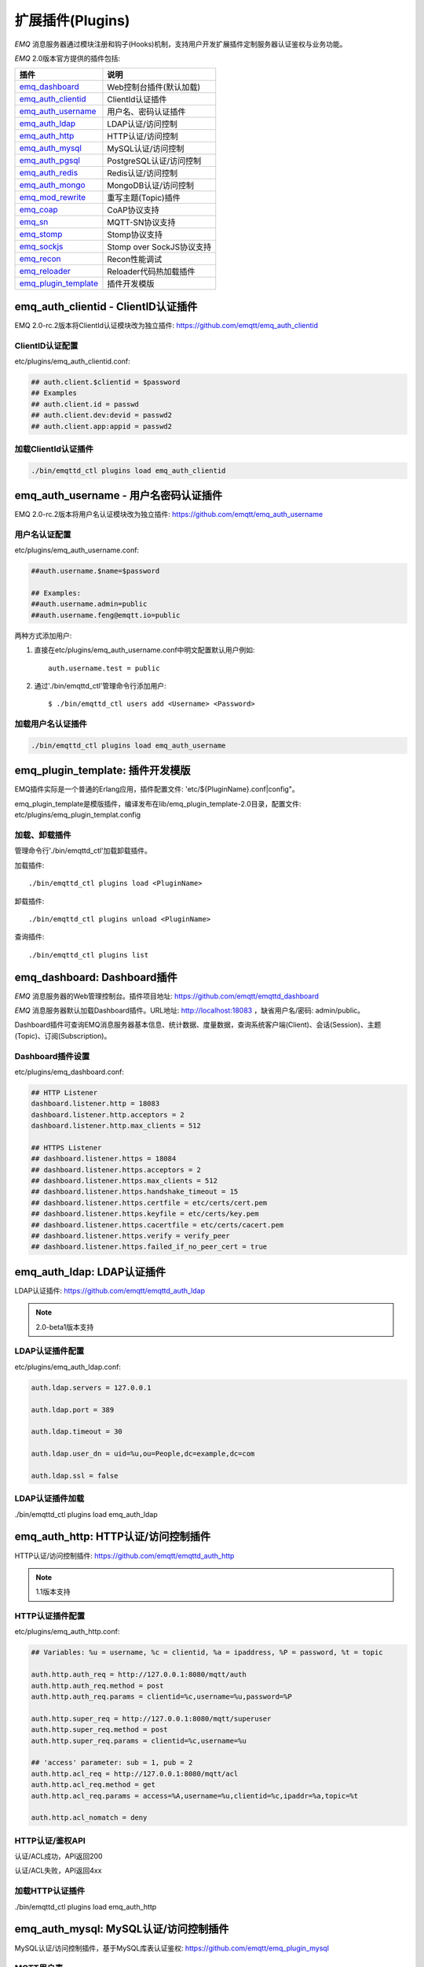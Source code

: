 
.. _plugins:

=================
扩展插件(Plugins)
=================

*EMQ* 消息服务器通过模块注册和钩子(Hooks)机制，支持用户开发扩展插件定制服务器认证鉴权与业务功能。

*EMQ* 2.0版本官方提供的插件包括:

+---------------------------+---------------------------+
| 插件                      | 说明                      |
+===========================+===========================+
| `emq_dashboard`_          | Web控制台插件(默认加载)   |
+---------------------------+---------------------------+
| `emq_auth_clientid`_      | ClientId认证插件          |
+---------------------------+---------------------------+
| `emq_auth_username`_      | 用户名、密码认证插件      |
+---------------------------+---------------------------+
| `emq_auth_ldap`_          | LDAP认证/访问控制         |
+---------------------------+---------------------------+
| `emq_auth_http`_          | HTTP认证/访问控制         |
+---------------------------+---------------------------+
| `emq_auth_mysql`_         | MySQL认证/访问控制        |
+---------------------------+---------------------------+
| `emq_auth_pgsql`_         | PostgreSQL认证/访问控制   |
+---------------------------+---------------------------+
| `emq_auth_redis`_         | Redis认证/访问控制        |
+---------------------------+---------------------------+
| `emq_auth_mongo`_         | MongoDB认证/访问控制      |
+---------------------------+---------------------------+
| `emq_mod_rewrite`_        | 重写主题(Topic)插件       |
+---------------------------+---------------------------+
| `emq_coap`_               | CoAP协议支持              |
+---------------------------+---------------------------+
| `emq_sn`_                 | MQTT-SN协议支持           |
+---------------------------+---------------------------+
| `emq_stomp`_              | Stomp协议支持             |
+---------------------------+---------------------------+
| `emq_sockjs`_             | Stomp over SockJS协议支持 |
+---------------------------+---------------------------+
| `emq_recon`_              | Recon性能调试             |
+---------------------------+---------------------------+
| `emq_reloader`_           | Reloader代码热加载插件    |
+---------------------------+---------------------------+
| `emq_plugin_template`_    | 插件开发模版              |
+---------------------------+---------------------------+

------------------------------------
emq_auth_clientid - ClientID认证插件
------------------------------------

EMQ 2.0-rc.2版本将ClientId认证模块改为独立插件: https://github.com/emqtt/emq_auth_clientid

ClientID认证配置
----------------

etc/plugins/emq_auth_clientid.conf:

.. code-block:: properties

    ## auth.client.$clientid = $password
    ## Examples
    ## auth.client.id = passwd
    ## auth.client.dev:devid = passwd2
    ## auth.client.app:appid = passwd2

加载ClientId认证插件
--------------------

.. code-block:: bash

    ./bin/emqttd_ctl plugins load emq_auth_clientid

-------------------------------------
emq_auth_username - 用户名密码认证插件
-------------------------------------

EMQ 2.0-rc.2版本将用户名认证模块改为独立插件: https://github.com/emqtt/emq_auth_username

用户名认证配置
--------------

etc/plugins/emq_auth_username.conf:

.. code-block:: properties

    ##auth.username.$name=$password

    ## Examples:
    ##auth.username.admin=public
    ##auth.username.feng@emqtt.io=public

两种方式添加用户:

1. 直接在etc/plugins/emq_auth_username.conf中明文配置默认用户例如::

    auth.username.test = public

2. 通过'./bin/emqttd_ctl'管理命令行添加用户::

   $ ./bin/emqttd_ctl users add <Username> <Password>

加载用户名认证插件
------------------

.. code-block:: bash

    ./bin/emqttd_ctl plugins load emq_auth_username

---------------------------------
emq_plugin_template: 插件开发模版
---------------------------------

EMQ插件实际是一个普通的Erlang应用，插件配置文件: 'etc/${PluginName}.conf|config"。

emq_plugin_template是模版插件，编译发布在lib/emq_plugin_template-2.0目录，配置文件: etc/plugins/emq_plugin_templat.config

加载、卸载插件
--------------

管理命令行'./bin/emqttd_ctl'加载卸载插件。

加载插件::

    ./bin/emqttd_ctl plugins load <PluginName>

卸载插件::

    ./bin/emqttd_ctl plugins unload <PluginName>

查询插件::

    ./bin/emqttd_ctl plugins list

----------------------------
emq_dashboard: Dashboard插件
----------------------------

*EMQ* 消息服务器的Web管理控制台。插件项目地址: https://github.com/emqtt/emqttd_dashboard

*EMQ* 消息服务器默认加载Dashboard插件。URL地址: http://localhost:18083 ，缺省用户名/密码: admin/public。

Dashboard插件可查询EMQ消息服务器基本信息、统计数据、度量数据，查询系统客户端(Client)、会话(Session)、主题(Topic)、订阅(Subscription)。

.. image:: ./_static/images/dashboard.png

Dashboard插件设置
-----------------

etc/plugins/emq_dashboard.conf:

.. code-block:: properties

    ## HTTP Listener
    dashboard.listener.http = 18083
    dashboard.listener.http.acceptors = 2
    dashboard.listener.http.max_clients = 512

    ## HTTPS Listener
    ## dashboard.listener.https = 18084
    ## dashboard.listener.https.acceptors = 2
    ## dashboard.listener.https.max_clients = 512
    ## dashboard.listener.https.handshake_timeout = 15
    ## dashboard.listener.https.certfile = etc/certs/cert.pem
    ## dashboard.listener.https.keyfile = etc/certs/key.pem
    ## dashboard.listener.https.cacertfile = etc/certs/cacert.pem
    ## dashboard.listener.https.verify = verify_peer
    ## dashboard.listener.https.failed_if_no_peer_cert = true

---------------------------
emq_auth_ldap: LDAP认证插件
---------------------------

LDAP认证插件: https://github.com/emqtt/emqttd_auth_ldap

.. NOTE:: 2.0-beta1版本支持

LDAP认证插件配置
----------------

etc/plugins/emq_auth_ldap.conf:

.. code-block:: properties

    auth.ldap.servers = 127.0.0.1

    auth.ldap.port = 389

    auth.ldap.timeout = 30

    auth.ldap.user_dn = uid=%u,ou=People,dc=example,dc=com

    auth.ldap.ssl = false

LDAP认证插件加载
----------------

./bin/emqttd_ctl plugins load emq_auth_ldap

------------------------------------
emq_auth_http: HTTP认证/访问控制插件
------------------------------------

HTTP认证/访问控制插件: https://github.com/emqtt/emqttd_auth_http

.. NOTE:: 1.1版本支持

HTTP认证插件配置
----------------

etc/plugins/emq_auth_http.conf:

.. code-block:: properties

    ## Variables: %u = username, %c = clientid, %a = ipaddress, %P = password, %t = topic

    auth.http.auth_req = http://127.0.0.1:8080/mqtt/auth
    auth.http.auth_req.method = post
    auth.http.auth_req.params = clientid=%c,username=%u,password=%P

    auth.http.super_req = http://127.0.0.1:8080/mqtt/superuser
    auth.http.super_req.method = post
    auth.http.super_req.params = clientid=%c,username=%u

    ## 'access' parameter: sub = 1, pub = 2
    auth.http.acl_req = http://127.0.0.1:8080/mqtt/acl
    auth.http.acl_req.method = get
    auth.http.acl_req.params = access=%A,username=%u,clientid=%c,ipaddr=%a,topic=%t

    auth.http.acl_nomatch = deny

HTTP认证/鉴权API
----------------

认证/ACL成功，API返回200

认证/ACL失败，API返回4xx

加载HTTP认证插件
----------------

./bin/emqttd_ctl plugins load emq_auth_http

--------------------------------------
emq_auth_mysql: MySQL认证/访问控制插件
--------------------------------------

MySQL认证/访问控制插件，基于MySQL库表认证鉴权: https://github.com/emqtt/emq_plugin_mysql

MQTT用户表
----------

.. code-block:: sql

    CREATE TABLE `mqtt_user` (
      `id` int(11) unsigned NOT NULL AUTO_INCREMENT,
      `username` varchar(100) DEFAULT NULL,
      `password` varchar(100) DEFAULT NULL,
      `salt` varchar(20) DEFAULT NULL,
      `is_superuser` tinyint(1) DEFAULT 0,
      `created` datetime DEFAULT NULL,
      PRIMARY KEY (`id`),
      UNIQUE KEY `mqtt_username` (`username`)
    ) ENGINE=MyISAM DEFAULT CHARSET=utf8;

.. NOTE:: MySQL插件可使用系统自有的用户表，通过'authquery'配置查询语句。

MQTT访问控制表
--------------

.. code-block:: sql

    CREATE TABLE `mqtt_acl` (
      `id` int(11) unsigned NOT NULL AUTO_INCREMENT,
      `allow` int(1) DEFAULT NULL COMMENT '0: deny, 1: allow',
      `ipaddr` varchar(60) DEFAULT NULL COMMENT 'IpAddress',
      `username` varchar(100) DEFAULT NULL COMMENT 'Username',
      `clientid` varchar(100) DEFAULT NULL COMMENT 'ClientId',
      `access` int(2) NOT NULL COMMENT '1: subscribe, 2: publish, 3: pubsub',
      `topic` varchar(100) NOT NULL DEFAULT '' COMMENT 'Topic Filter',
      PRIMARY KEY (`id`)
    ) ENGINE=InnoDB DEFAULT CHARSET=utf8;

    INSERT INTO `mqtt_acl` (`id`, `allow`, `ipaddr`, `username`, `clientid`, `access`, `topic`)
    VALUES
        (1,1,NULL,'$all',NULL,2,'#'),
        (2,0,NULL,'$all',NULL,1,'$SYS/#'),
        (3,0,NULL,'$all',NULL,1,'eq #'),
        (5,1,'127.0.0.1',NULL,NULL,2,'$SYS/#'),
        (6,1,'127.0.0.1',NULL,NULL,2,'#'),
        (7,1,NULL,'dashboard',NULL,1,'$SYS/#');

配置MySQL认证鉴权插件
---------------------

etc/plugins/emq_plugin_mysql.conf:

.. code-block:: properties

    ## Mysql Server
    auth.mysql.server = 127.0.0.1:3306

    ## Mysql Pool Size
    auth.mysql.pool = 8

    ## Mysql Username
    ## auth.mysql.username = 

    ## Mysql Password
    ## auth.mysql.password = 

    ## Mysql Database
    auth.mysql.database = mqtt

    ## Variables: %u = username, %c = clientid

    ## Authentication Query: select password only
    auth.mysql.auth_query = select password from mqtt_user where username = '%u' limit 1

    ## Password hash: plain, md5, sha, sha256, pbkdf2
    auth.mysql.password_hash = sha256

    ## %% Superuser Query
    auth.mysql.super_query = select is_superuser from mqtt_user where username = '%u' limit 1

    ## ACL Query Command
    auth.mysql.acl_query = select allow, ipaddr, username, clientid, access, topic from mqtt_acl where ipaddr = '%a' or username = '%u' or username = '$all' or clientid = '%c'

    ## ACL nomatch
    auth.mysql.acl_nomatch = deny

加载MySQL认证鉴权插件
---------------------

./bin/emqttd_ctl plugins load emq_auth_mysql

----------------------------------------
emq_auth_pgsql: Postgre认证/访问控制插件
----------------------------------------

Postgre认证/访问控制插件，基于PostgreSQL库表认证鉴权: https://github.com/emqtt/emqttd_plugin_pgsql

Postgre MQTT用户表
------------------

.. code-block:: sql

    CREATE TABLE mqtt_user (
      id SERIAL primary key,
      is_superuser boolean,
      username character varying(100),
      password character varying(100),
      salt character varying(40)
    );

Postgre MQTT访问控制表
----------------------

.. code-block:: sql

    CREATE TABLE mqtt_acl (
      id SERIAL primary key,
      allow integer,
      ipaddr character varying(60),
      username character varying(100),
      clientid character varying(100),
      access  integer,
      topic character varying(100)
    );

    INSERT INTO mqtt_acl (id, allow, ipaddr, username, clientid, access, topic)
    VALUES
        (1,1,NULL,'$all',NULL,2,'#'),
        (2,0,NULL,'$all',NULL,1,'$SYS/#'),
        (3,0,NULL,'$all',NULL,1,'eq #'),
        (5,1,'127.0.0.1',NULL,NULL,2,'$SYS/#'),
        (6,1,'127.0.0.1',NULL,NULL,2,'#'),
        (7,1,NULL,'dashboard',NULL,1,'$SYS/#');

配置Postgre认证鉴权插件
-----------------------

etc/plugins/emq_plugin_pgsql.conf:

.. code-block:: properties

    ## Postgre Server
    auth.pgsql.server = 127.0.0.1:5432

    auth.pgsql.pool = 8

    auth.pgsql.username = root

    #auth.pgsql.password = 

    auth.pgsql.database = mqtt

    auth.pgsql.encoding = utf8

    auth.pgsql.ssl = false

    ## Variables: %u = username, %c = clientid, %a = ipaddress

    ## Authentication Query: select password only
    auth.pgsql.auth_query = select password from mqtt_user where username = '%u' limit 1

    ## Password hash: plain, md5, sha, sha256, pbkdf2
    auth.pgsql.password_hash = sha256

    ## sha256 with salt prefix
    ## auth.pgsql.password_hash = salt sha256

    ## sha256 with salt suffix
    ## auth.pgsql.password_hash = sha256 salt

    ## Superuser Query
    auth.pgsql.super_query = select is_superuser from mqtt_user where username = '%u' limit 1

    ## ACL Query. Comment this query, the acl will be disabled.
    auth.pgsql.acl_query = select allow, ipaddr, username, clientid, access, topic from mqtt_acl where ipaddr = '%a' or username = '%u' or username = '$all' or clientid = '%c'

    ## If no rules matched, return...
    auth.pgsql.acl_nomatch = deny

加载Postgre认证鉴权插件
-----------------------

.. code-block:: bash

    ./bin/emqttd_ctl plugins load emq_auth_pgsql

--------------------------------------
emq_auth_redis: Redis认证/访问控制插件
--------------------------------------

基于Redis认证/访问控制: https://github.com/emqtt/emqttd_plugin_redis

配置Redis认证鉴权插件
---------------------

etc/plugins/emq_auth_redis.conf:

.. code-block:: properties

    ## Redis Server
    auth.redis.server = 127.0.0.1:6379

    ## Redis Pool Size
    auth.redis.pool = 8

    ## Redis Database
    auth.redis.database = 0

    ## Redis Password
    ## auth.redis.password =

    ## Variables: %u = username, %c = clientid

    ## Authentication Query Command
    auth.redis.auth_cmd = HGET mqtt_user:%u password

    ## Password hash: plain, md5, sha, sha256, pbkdf2
    auth.redis.password_hash = sha256

    ## Superuser Query Command
    auth.redis.super_cmd = HGET mqtt_user:%u is_superuser

    ## ACL Query Command
    auth.redis.acl_cmd = HGETALL mqtt_acl:%u

    ## ACL nomatch
    auth.redis.acl_nomatch = deny

Redis 用户Hash
--------------

默认基于用户Hash认证::

    HSET mqtt_user:<username> is_superuser 1
    HSET mqtt_user:<username> password "passwd"

Redis ACL规则Hash
-----------------

默认采用Hash存储ACL规则::

    HSET mqtt_acl:<username> topic1 1
    HSET mqtt_acl:<username> topic2 2
    HSET mqtt_acl:<username> topic3 3

.. NOTE:: 1: subscribe, 2: publish, 3: pubsub

Redis 订阅Hash
---------------

插件还支持Redis中创建MQTT订阅。当MQTT客户端连接成功，会自动从Redis加载订阅::

    HSET mqtt_sub:<username> topic1 0
    HSET mqtt_sub:<username> topic2 1
    HSET mqtt_sub:<username> topic3 2

.. WARNING:: 2.0-rc.2版本已将订阅加载迁移至EMQPlus产品的emqplus_backend_redis插件。

加载Redis认证鉴权插件
---------------------

.. code-block:: bash

    ./bin/emqttd_ctl plugins load emq_auth_redis

----------------------------------------
emq_auth_mongo: MongoDB认证/访问控制插件
----------------------------------------

基于MongoDB认证/访问控制: https://github.com/emqtt/emqttd_plugin_mongo

配置MongoDB认证鉴权插件
-----------------------

etc/plugins/emq_plugin_mongo.conf:

.. code-block:: properties

    ## Mongo Server
    auth.mongo.server = 127.0.0.1:27017

    ## Mongo Pool Size
    auth.mongo.pool = 8

    ## Mongo User
    ## auth.mongo.user = 

    ## Mongo Password
    ## auth.mongo.password = 

    ## Mongo Database
    auth.mongo.database = mqtt

    ## auth_query
    auth.mongo.auth_query.collection = mqtt_user

    auth.mongo.auth_query.password_field = password

    auth.mongo.auth_query.password_hash = sha256

    auth.mongo.auth_query.selector = username=%u

    ## super_query
    auth.mongo.super_query.collection = mqtt_user

    auth.mongo.super_query.super_field = is_superuser

    auth.mongo.super_query.selector = username=%u

    ## acl_query
    auth.mongo.acl_query.collection = mqtt_user

    auth.mongo.acl_query.selector = username=%u

    ## acl_nomatch
    auth.mongo.acl_nomatch = deny

MongoDB数据库
-------------

.. code-block:: mongodb

    use mqtt
    db.createCollection("mqtt_user")
    db.createCollection("mqtt_acl")
    db.mqtt_user.ensureIndex({"username":1})

.. NOTE:: 数据库、集合名称可自定义

MongoDB 用户集合(User Collection)
---------------------------------

.. code-block:: javascript

    {
        username: "user",
        password: "password hash",
        is_superuser: boolean (true, false),
        created: "datetime"
    }

示例::

    db.mqtt_user.insert({username: "test", password: "password hash", is_superuser: false})
    db.mqtt_user:insert({username: "root", is_superuser: true})

MongoDB ACL集合(ACL Collection)
-------------------------------

.. code-block:: javascript

    {
        username: "username",
        clientid: "clientid",
        publish: ["topic1", "topic2", ...],
        subscribe: ["subtop1", "subtop2", ...],
        pubsub: ["topic/#", "topic1", ...]
    }

示例::

    db.mqtt_acl.insert({username: "test", publish: ["t/1", "t/2"], subscribe: ["user/%u", "client/%c"]})
    db.mqtt_acl.insert({username: "admin", pubsub: ["#"]})

加载Mognodb认证插件
-------------------

.. code-block:: bash

    ./bin/emqttd_ctl plugins load emq_auth_mongo

--------------------------
emq_mod_rewrite主题重写插件
--------------------------

2.0-rc.2版本将rewrite模块改为独立插件，rewrite插件支持重写发布订阅的主题(Topic)。

配置Rewrite插件
---------------

etc/plugins/emq_mod_rewrite.conf:

.. code-block:: erlang

  [
    {emq_mod_rewrite, [
      {rules, [
        %% {rewrite, Topic, Re, Dest}
        
        %% Example: x/y/ -> z/y/
        %% {rewrite, "x/#", "^x/y/(.+)$", "z/y/$1"},

        %% {rewrite, "y/+/z/#", "^y/(.+)/z/(.+)$", "y/z/$2"}
      ]}
    ]}
  ].

加载Rewrite插件
---------------

.. code:: bash

    ./bin/emqttd_ctl plugins load emq_mod_rewrite

----------------------
emq_coap: CoAP协议插件
----------------------

CoAP协议插件，支持RFC 7252规范。

配置CoAP协议插件
----------------

.. code-block:: properties

  coap.server = 5683

  coap.prefix.mqtt = mqtt

  coap.handler.mqtt = emq_coap_gateway

加载CoAP协议插件
----------------

.. code:: bash

    ./bin/emqttd_ctl plugins load emq_coap

libcoap客户端
-------------

.. code:: bash

  yum install libcoap

  % coap client publish message
  coap-client -m post -e "qos=0&retain=0&message=payload&topic=hello" coap://localhost/mqtt

-----------------------
emq_sn: MQTT-SN协议插件
-----------------------

MQTT-SN协议插件，支持MQTT-SN网关模式。

配置MQTT-SN协议插件
-------------------

.. NOTE:: 默认MQTT-SN协议UDP端口: 1884

etc/plugins/emq_sn.conf:

.. code-block:: properties

    mqtt.sn.port = 1884

加载MQTT-SN协议插件
------------------

.. code::

    ./bin/emqttd_ctl plugins load emq_sn

------------------------
emq_stomp: Stomp协议插件
------------------------

Stomp协议插件。支持STOMP 1.0/1.1/1.2协议客户端连接emqttd，发布订阅MQTT消息。

配置插件
--------

.. NOTE:: Stomp协议端口: 61613

etc/plugins/emq_stomp.conf:

.. code-block:: properties

    stomp.default_user.login = guest

    stomp.default_user.passcode = guest

    stomp.allow_anonymous = true

    stomp.frame.max_headers = 10

    stomp.frame.max_header_length = 1024

    stomp.frame.max_body_length = 8192

    stomp.listener = 61613

    stomp.listener.acceptors = 4

    stomp.listener.max_clients = 512

加载Stomp插件
-------------

.. code:: bash

    ./bin/emqttd_ctl plugins load emq_stomp

----------------------------
emq_sockjs: Stomp/Sockjs插件
----------------------------

.. WARNING:: 2.0版本不再维护SockJS插件

配置SockJS插件
--------------

etc/plugins/emq_sockjs.config:

.. NOTE:: 缺省端口: 61616

.. code-block:: erlang

  [
    {emq_sockjs, [

      {sockjs, []},

      {cowboy_listener, {stomp_sockjs, 61616, 4}},

      %% TODO: unused...
      {stomp, [
        {frame, [
          {max_headers,       10},
          {max_header_length, 1024},
          {max_body_length,   8192}
        ]}
      ]}
    ]}
  ].

加载SockJS插件
--------------

.. code-block:: bash

    ./bin/emqttd_ctl plugins load emq_sockjs

插件演示页面
------------

    http://localhost:61616/index.html

----------------------------
emq_recon: Recon性能调试插件
----------------------------

emq_recon插件集成recon性能调测库，'./bin/emqttd_ctl'命令行注册recon命令。

配置Recon插件
------------

etc/plugins/emq_recon.conf:

.. code-block:: properties

    %% Garbage Collection: 10 minutes
    recon.gc_interval = 600

加载Recon插件
-------------

.. code-block:: bash

    ./bin/emqttd_ctl plugins load emq_recon

recon插件命令
-------------

.. code-block:: bash

    ./bin/emqttd_ctl recon

    recon memory                 #recon_alloc:memory/2
    recon allocated              #recon_alloc:memory(allocated_types, current|max)
    recon bin_leak               #recon:bin_leak(100)
    recon node_stats             #recon:node_stats(10, 1000)
    recon remote_load Mod        #recon:remote_load(Mod)

----------------------------
emq_reloader: 代码热加载插件
----------------------------

用于开发调试的代码热升级插件。加载该插件后，emqttd会自动热升级更新代码。

.. NOTE:: 产品部署环境不建议使用该插件

配置Reloader插件
----------------

etc/plugins/emq_reloader.conf:

.. code-block:: properties

  reloader.interval = 60

  reloader.logfile = log/reloader.log

加载Reloader插件
----------------

.. code-block:: bash

    ./bin/emqttd_ctl plugins load emq_reloader

Reloader插件命令
----------------

.. code-block:: bash

    ./bin/emqttd_ctl reload

    reload <Module>             # Reload a Module

---------------
EMQ 2.0插件开发
---------------

创建插件项目
------------

参考`emq_plugin_template`_ 插件模版创建新的插件项目。

注册认证/访问控制模块
---------------------

认证演示模块 - emq_auth_demo.erl

.. code-block:: erlang

    -module(emq_auth_demo).

    -behaviour(emqttd_auth_mod).

    -include_lib("emqttd/include/emqttd.hrl").

    -export([init/1, check/3, description/0]).

    init(Opts) -> {ok, Opts}.

    check(#mqtt_client{client_id = ClientId, username = Username}, Password, _Opts) ->
        io:format("Auth Demo: clientId=~p, username=~p, password=~p~n",
                  [ClientId, Username, Password]),
        ok.

    description() -> "Demo Auth Module".

访问控制演示模块 - emqttd_acl_demo.erl

.. code-block:: erlang

    -module(emq_acl_demo).

    -include_lib("emqttd/include/emqttd.hrl").

    %% ACL callbacks
    -export([init/1, check_acl/2, reload_acl/1, description/0]).

    init(Opts) ->
        {ok, Opts}.

    check_acl({Client, PubSub, Topic}, Opts) ->
        io:format("ACL Demo: ~p ~p ~p~n", [Client, PubSub, Topic]),
        allow.

    reload_acl(_Opts) ->
        ok.

    description() -> "ACL Module Demo".

注册认证、访问控制模块 - emq_plugin_template_app.erl

.. code-block:: erlang

    ok = emqttd_access_control:register_mod(auth, emq_auth_demo, []),
    ok = emqttd_access_control:register_mod(acl, emq_acl_demo, []),

注册扩展钩子(Hooks)
--------------------

通过钩子(Hook)处理客户端上下线、主题订阅、消息收发。

emq_plugin_template.erl::

    %% Called when the plugin application start
    load(Env) ->
        emqttd:hook('client.connected', fun ?MODULE:on_client_connected/3, [Env]),
        emqttd:hook('client.disconnected', fun ?MODULE:on_client_disconnected/3, [Env]),
        emqttd:hook('client.subscribe', fun ?MODULE:on_client_subscribe/4, [Env]),
        emqttd:hook('client.unsubscribe', fun ?MODULE:on_client_unsubscribe/4, [Env]),
        emqttd:hook('session.subscribed', fun ?MODULE:on_session_subscribed/4, [Env]),
        emqttd:hook('session.unsubscribed', fun ?MODULE:on_session_unsubscribe/4, [Env]),
        emqttd:hook('message.publish', fun ?MODULE:on_message_publish/2, [Env]),
        emqttd:hook('message.delivered', fun ?MODULE:on_message_delivered/4, [Env]),
        emqttd:hook('message.acked', fun ?MODULE:on_message_acked/4, [Env]).

扩展钩子(Hook):

+------------------------+----------------------------------+
| 钩子                   | 说明                             |
+========================+==================================+
| client.connected       | 客户端上线                       |
+------------------------+----------------------------------+
| client.subscribe       | 客户端订阅主题前                 |
+------------------------+----------------------------------+
| session.subscribed     | 客户端订阅主题后                 |
+------------------------+----------------------------------+
| client.unsubscribe     | 客户端取消订阅主题               |
+------------------------+----------------------------------+
| session.unsubscribed   | 客户端取消订阅主题后             |
+------------------------+----------------------------------+
| message.publish        | MQTT消息发布                     |
+------------------------+----------------------------------+
| message.delivered      | MQTT消息送达                     |
+------------------------+----------------------------------+
| message.acked          | MQTT消息回执                     |
+------------------------+----------------------------------+
| client.disconnected    | 客户端连接断开                   |
+------------------------+----------------------------------+

注册扩展命令行
--------------

扩展命令行演示模块 - emq_cli_demo.erl

.. code-block:: erlang

    -module(emq_cli_demo).

    -include_lib("emqttd/include/emqttd_cli.hrl").

    -export([cmd/1]).

    cmd(["arg1", "arg2"]) ->
        ?PRINT_MSG("ok");

    cmd(_) ->
        ?USAGE([{"cmd arg1 arg2",  "cmd demo"}]).

注册命令行模块 - emq_plugin_template_app.erl

.. code-block:: erlang

    emqttd_ctl:register_cmd(cmd, {emq_cli_demo, cmd}, []).

插件加载后，'./bin/emqttd_ctl'新增命令行::

    ./bin/emqttd_ctl cmd arg1 arg2

插件配置文件
------------

插件自带配置文件放置在etc/${plugin_name}.conf|config，EMQ支持两种插件配置格式:

1. ${plugin_name}.config，Erlang原生配置文件格式:

.. code-block:: erlang

    [
      {plugin_name, [
        {key, value}
      ]}
    ].

2. ${plugin_name}.conf, sysctl的`k = v`通用格式:

.. code-block:: properties

    plugin_name.key = value

.. NOTE:: `k = v`格式配置需要插件开发者创建priv/plugin_name.schema映射文件。
 
编译发布插件
------------

1. clone emqttd-relx项目:

.. code-block:: bash

    git clone https://github.com/emqtt/emqttd-relx.git

2. Makefile增加`DEPS`:

.. code-block:: makefile

    DEPS += plugin_name
    dep_plugin_name = git url_of_plugin

3. relx.config中release段落添加:

.. code-block:: erlang

    {plugin_name, load},

.. _emq_dashboard:       https://github.com/emqtt/emqttd_dashboard
.. _emq_auth_clientid:   https://github.com/emqtt/emq_auth_clientid
.. _emq_auth_username:   https://github.com/emqtt/emq_auth_username
.. _emq_auth_ldap:       https://github.com/emqtt/emqttd_auth_ldap
.. _emq_auth_http:       https://github.com/emqtt/emqttd_auth_http
.. _emq_auth_mysql:      https://github.com/emqtt/emqttd_auth_mysql
.. _emq_auth_pgsql:      https://github.com/emqtt/emqttd_auth_pgsql
.. _emq_auth_redis:      https://github.com/emqtt/emqttd_auth_redis
.. _emq_auth_mongo:      https://github.com/emqtt/emqttd_auth_mongo
.. _emq_mod_rewrite:     https://github.com/emqtt/emq_mod_rewrite
.. _emq_sn:              https://github.com/emqtt/emqttd_sn
.. _emq_coap:            https://github.com/emqtt/emqttd_coap
.. _emq_stomp:           https://github.com/emqtt/emqttd_stomp
.. _emq_sockjs:          https://github.com/emqtt/emqttd_sockjs
.. _emq_recon:           https://github.com/emqtt/emqttd_recon
.. _emq_reloader:        https://github.com/emqtt/emqttd_reloader
.. _emq_plugin_template: https://github.com/emqtt/emqttd_plugin_template
.. _recon:               http://ferd.github.io/recon/

